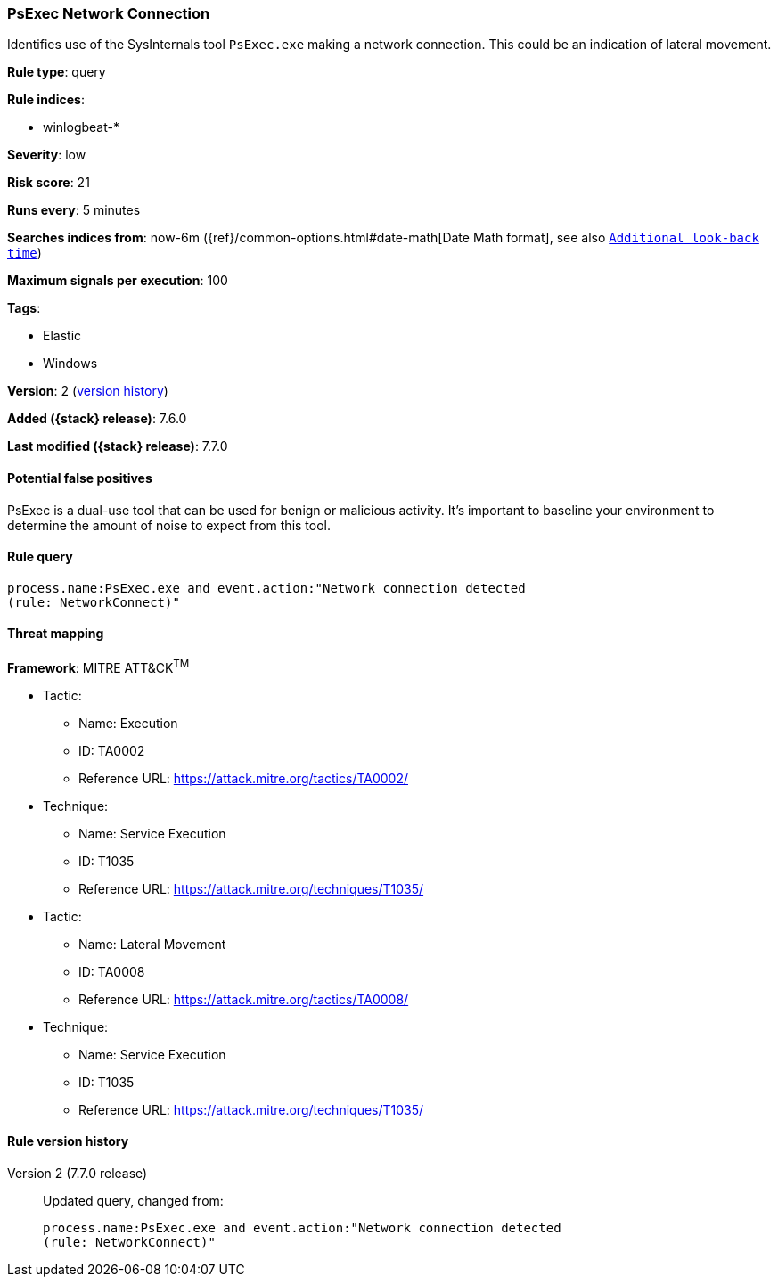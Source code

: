 [[psexec-network-connection]]
=== PsExec Network Connection

Identifies use of the SysInternals tool `PsExec.exe` making a network
connection. This could be an indication of lateral movement.

*Rule type*: query

*Rule indices*:

* winlogbeat-*

*Severity*: low

*Risk score*: 21

*Runs every*: 5 minutes

*Searches indices from*: now-6m ({ref}/common-options.html#date-math[Date Math format], see also <<rule-schedule, `Additional look-back time`>>)

*Maximum signals per execution*: 100

*Tags*:

* Elastic
* Windows

*Version*: 2 (<<psexec-network-connection-history, version history>>)

*Added ({stack} release)*: 7.6.0

*Last modified ({stack} release)*: 7.7.0


==== Potential false positives

PsExec is a dual-use tool that can be used for benign or malicious activity.
It's important to baseline your environment to determine the amount of noise to
expect from this tool.

==== Rule query


[source,js]
----------------------------------
process.name:PsExec.exe and event.action:"Network connection detected
(rule: NetworkConnect)"
----------------------------------

==== Threat mapping

*Framework*: MITRE ATT&CK^TM^

* Tactic:
** Name: Execution
** ID: TA0002
** Reference URL: https://attack.mitre.org/tactics/TA0002/
* Technique:
** Name: Service Execution
** ID: T1035
** Reference URL: https://attack.mitre.org/techniques/T1035/


* Tactic:
** Name: Lateral Movement
** ID: TA0008
** Reference URL: https://attack.mitre.org/tactics/TA0008/
* Technique:
** Name: Service Execution
** ID: T1035
** Reference URL: https://attack.mitre.org/techniques/T1035/

[[psexec-network-connection-history]]
==== Rule version history

Version 2 (7.7.0 release)::
Updated query, changed from:
+
[source, js]
----------------------------------
process.name:PsExec.exe and event.action:"Network connection detected
(rule: NetworkConnect)"
----------------------------------

